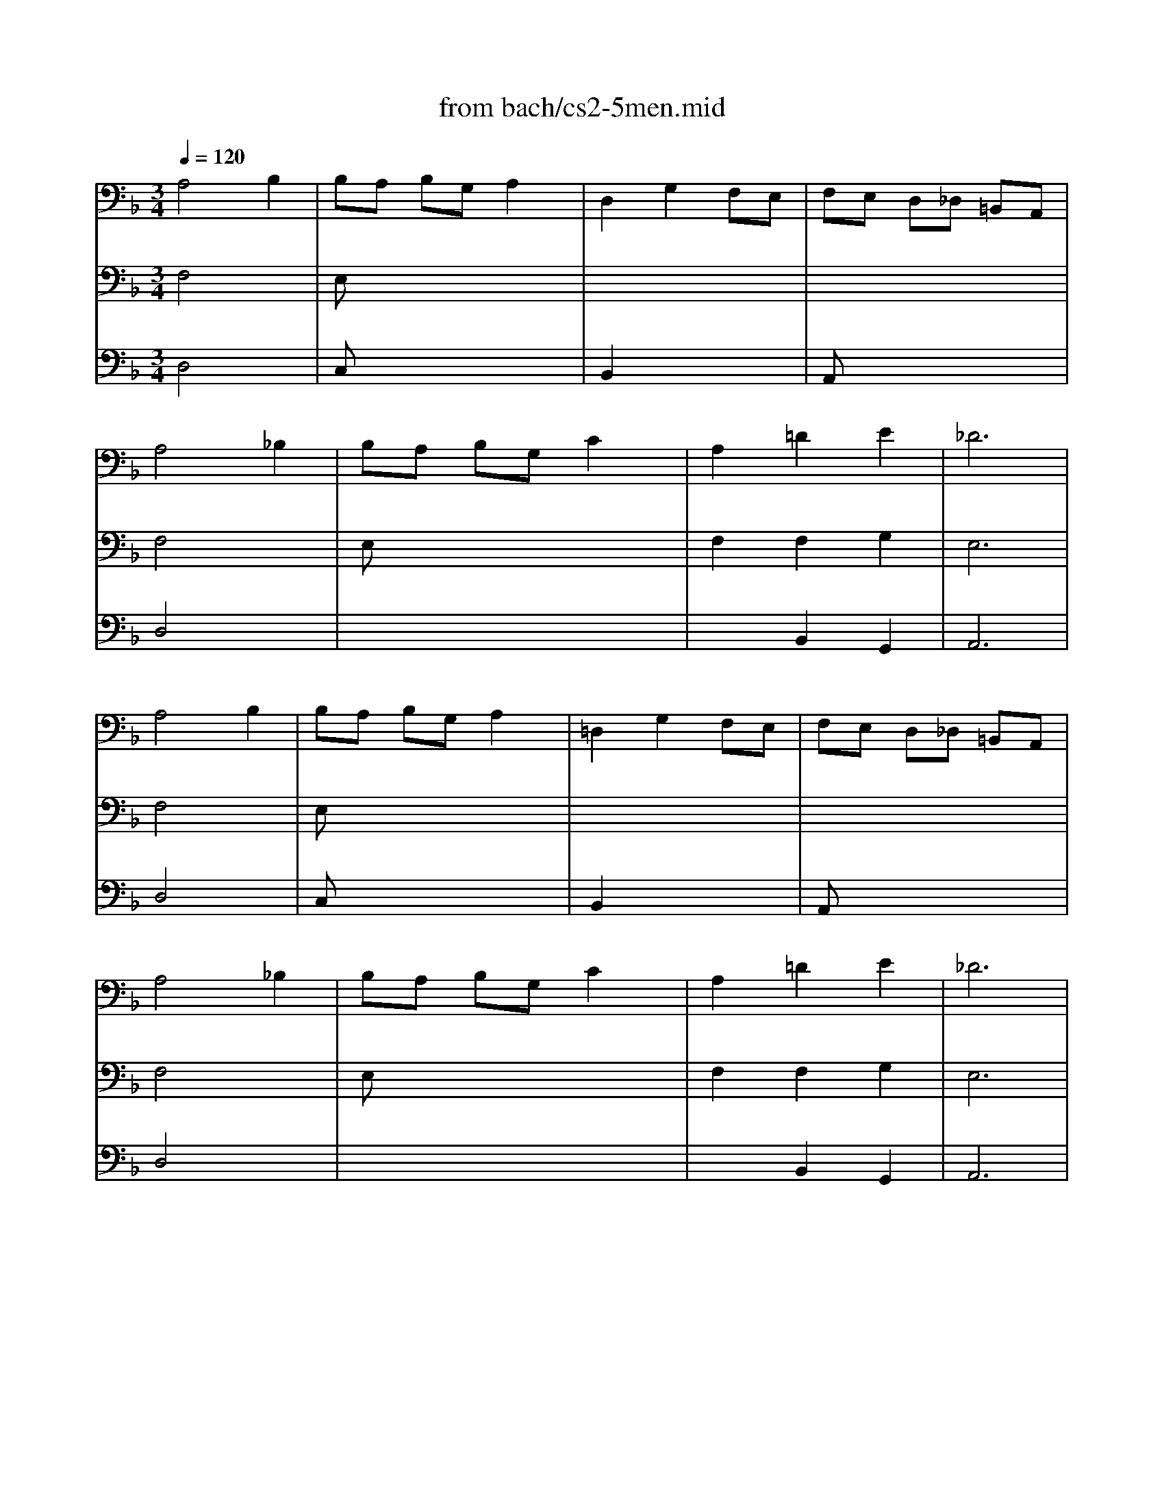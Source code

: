 X: 1
T: from bach/cs2-5men.mid
M: 3/4
L: 1/8
Q:1/4=120
K:F % 1 flats
% untitled
% IA
% IA'
% IB
% *
% IB'
% IIA
% IIA'
% IIB
% IIB'
% IA''
% IB''
V:1
% Solo Cello
%%MIDI program 42
% untitled
% IA
A,4 B,2| \
B,A, B,G, A,2| \
D,2 G,2 F,E,| \
F,E, D,_D, =B,,A,,|
A,4 _B,2| \
B,A, B,G, C2| \
A,2 =D2 E2| \
_D6|
% IA'
A,4 B,2| \
B,A, B,G, A,2| \
=D,2 G,2 F,E,| \
F,E, D,_D, =B,,A,,|
A,4 _B,2| \
B,A, B,G, C2| \
A,2 =D2 E2| \
_D6|
% IB
% *
_D4 =DE/2F/2| \
ED _DE A,G,| \
A,2 =D2 _D2| \
GF EF =DC|
B,4 C2| \
A,G, A,F, E,2| \
F,2 x4| \
x6|
_G,4 B,2| \
CB, CA, _G,2| \
D2 C2 B,A,| \
CB, A,B, =G,B,|
D2 _D2 =D2| \
G,F, G,E, F,2| \
G,,G,2<E,2D,| \
D,6|
% IB'
_D4 =DE/2F/2| \
ED _DE A,G,| \
A,2 =D2 _D2| \
GF EF =DC|
B,4 C2| \
A,G, A,F, E,2| \
F,2 x4| \
x6|
_G,4 B,2| \
CB, CA, _G,2| \
D2 C2 B,A,| \
CB, A,B, =G,B,|
D2 _D2 =D2| \
G,F, G,E, F,2| \
G,,G,2<E,2D,| \
D,6|
K:D % 2 sharps
% IIA
F,2 D,E, F,G,| \
A,2 F,,2 A,2| \
G,,B,, E,2 G,2| \
D,C, B,,C, A,,G,,|
F,,D CB, A,G,| \
B,A, G,F, E,D,| \
C,D, G,2 F,G,/2A,/2| \
E,6|
% IIA'
F,2 D,E, F,G,| \
A,2 F,,2 A,2| \
G,,B,, E,2 G,2| \
D,C, B,,C, A,,G,,|
F,,D CB, A,G,| \
B,A, G,F, E,D,| \
C,D, G,2 F,G,/2A,/2| \
E,6|
% IIB
C2 ED CB,| \
C2 G,,2 C2| \
F,A, D2 F2| \
B,A, G,F, G,B,|
E,D CB, C^A,| \
D,B, =A,G, F,E,| \
G,F, E,D, C,D,| \
B,,C, D,E, F,G,|
A,G, F,G, A,B,| \
=C2 ^D,,2 =C2| \
B,A, =CB, A,G,| \
F,G, A,F, G,E,|
^C,2 A,,B,, C,=D,| \
E,F, G,B, A,2| \
G,F, E,D, E,C,| \
D,6|
% IIB'
C2 ED CB,| \
C2 G,,2 C2| \
F,A, D2 F2| \
B,A, G,F, G,B,|
E,D CB, C^A,| \
D,B, =A,G, F,E,| \
G,F, E,D, C,D,| \
B,,C, D,E, F,G,|
A,G, F,G, A,B,| \
=C2 ^D,,2 =C2| \
B,A, =CB, A,G,| \
F,G, A,F, G,E,|
^C,2 A,,B,, C,=D,| \
E,F, G,B, A,2| \
G,F, E,D, E,C,| \
D,6|
K:F % 1 flats
% IA''
A,4 B,2| \
B,A, B,G, A,2| \
D,2 G,2 F,E,| \
F,E, D,_D, =B,,A,,|
A,4 _B,2| \
B,A, B,G, C2| \
A,2 =D2 E2| \
_D6|
% IB''
_D4 =DE/2F/2| \
ED _DE A,G,| \
A,2 =D2 _D2| \
GF EF =DC|
B,4 C2| \
A,G, A,F, E,2| \
F,2 x4| \
x6|
_G,4 B,2| \
CB, CA, _G,2| \
D2 C2 B,A,| \
CB, A,B, =G,B,|
D2 _D2 =D2| \
G,F, G,E, F,2| \
G,,G,2<E,2D,| \
D,6|
V:2
% --------------------------------------
%%MIDI program 42
% untitled
% IA
F,4 x2| \
E,x4x| \
x6| \
x6|
F,4 x2| \
E,x4x| \
F,2 F,2 G,2| \
E,6|
% IA'
F,4 x2| \
E,x4x| \
x6| \
x6|
F,4 x2| \
E,x4x| \
F,2 F,2 G,2| \
E,6|
% IB
% *
A,4 x2| \
G,x4x| \
F,4 E,2| \
D,x4x|
G,2 F,2 E,2| \
F,x3 B,,2| \
A,,2 x4| \
x6|
x6| \
_E,x4x| \
G,2 G,2 x2| \
D,x4x|
G,2 x2 F,2| \
_D,x3 =D,2| \
x2 A,,3x| \
D,,6|
% IB'
A,4 x2| \
G,x4x| \
F,4 =E,2| \
D,x4x|
G,2 F,2 E,2| \
F,x3 B,,2| \
A,,2 x4| \
x6|
x6| \
_E,x4x| \
G,2 G,2 x2| \
D,x4x|
G,2 x2 F,2| \
_D,x3 =D,2| \
x2 A,,3x| \
D,,6|
x6| \
x6| \
x6| \
x6|
x6| \
x6| \
x6| \
K:D % 2 sharps
% IIA
A,,6|
x6| \
x6| \
x6| \
x6|
x6| \
x6| \
x6| \
% IIA'
A,,6|
x6| \
x6| \
x6| \
x6|
x6| \
x6| \
x6| \
x6|
x6| \
x6| \
x6| \
x6|
x6| \
x6| \
x6| \
x6|
x6| \
x6| \
x6| \
x6|
x6| \
x6| \
x6| \
x6|
x6| \
x6| \
x6| \
x6|
x6| \
x6| \
x6| \
x6|
% IIB
% IIB'
K:F % 1 flats
% IA''
F,4 x2| \
E,x4x| \
x6| \
x6|
F,4 x2| \
E,x4x| \
F,2 F,2 G,2| \
E,6|
% IB''
A,4 x2| \
G,x4x| \
F,4 E,2| \
D,x4x|
G,2 F,2 E,2| \
F,x3 B,,2| \
A,,2 x4| \
x6|
x6| \
_E,x4x| \
G,2 G,2 x2| \
D,x4x|
G,2 x2 F,2| \
_D,x3 =D,2| \
x2 A,,3x| \
D,,6|
V:3
% Johann Sebastian Bach  (1685-1750)
%%MIDI program 42
% untitled
% IA
D,4 x2| \
C,x4x| \
B,,2 x4| \
A,,x4x|
D,4 x2| \
x6| \
x2 B,,2 G,,2| \
A,,6|
% IA'
D,4 x2| \
C,x4x| \
B,,2 x4| \
A,,x4x|
D,4 x2| \
x6| \
x2 B,,2 G,,2| \
A,,6|
% IB
% *
=E4 x2| \
x6| \
x6| \
x6|
x6| \
x4 D2| \
C2 B,A, G,A,| \
F,E, F,A, G,B,|
A,4 x2| \
x6| \
B,,2 C,2 D,2| \
G,,x4x|
x6| \
x6| \
x6| \
A,,6|
% IB'
E4 x2| \
x6| \
x6| \
x6|
x6| \
x4 D2| \
C2 B,A, G,A,| \
F,E, F,A, G,B,|
A,4 x2| \
x6| \
B,,2 C,2 D,2| \
G,,x4x|
x6| \
x6| \
x6| \
A,,6|
x6| \
x6| \
x6| \
x6|
x6| \
x6| \
x6| \
x6|
x6| \
x6| \
x6| \
x6|
x6| \
x6| \
x6| \
x6|
x6| \
x6| \
x6| \
x6|
x6| \
x6| \
x6| \
x6|
x6| \
x6| \
x6| \
x6|
x6| \
x6| \
x6| \
x6|
x6| \
x6| \
x6| \
x6|
x6| \
x6| \
x6| \
x6|
x6| \
x6| \
x6| \
x6|
x6| \
x6| \
x6| \
x6|
K:D % 2 sharps
% IIA
% IIA'
% IIB
% IIB'
K:F % 1 flats
% IA''
D,4 x2| \
C,x4x| \
B,,2 x4| \
A,,x4x|
D,4 x2| \
x6| \
x2 B,,2 G,,2| \
A,,6|
% IB''
E4 x2| \
x6| \
x6| \
x6|
x6| \
x4 D2| \
C2 B,A, G,A,| \
F,E, F,A, G,B,|
A,4 x2| \
x6| \
B,,2 C,2 D,2| \
G,,x4x|
x6| \
x6| \
x6| \
A,,6|
% Six Suites for Solo Cello
% --------------------------------------
% Suite No. 2 in D minor - BWV 1008
% 5th Movement: Menuet I/II
% --------------------------------------
% Sequenced with Cakewalk Pro Audio by
% David J. Grossman - dave@unpronounceable.com
% This and other Bach MIDI files can be found at:
% Dave's J.S. Bach Page
% http://www.unpronounceable.com/bach
% --------------------------------------
% Original Filename: cs2-5men.mid
% Last Modified: February 22, 1997
